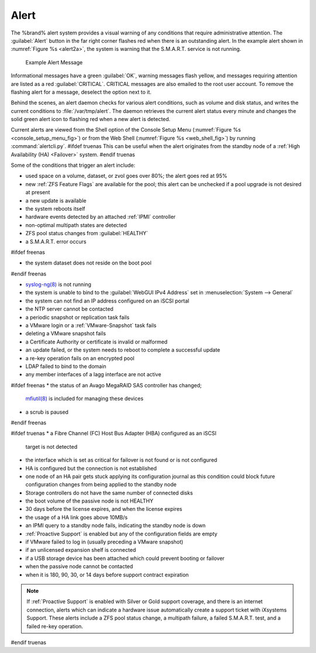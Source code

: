 .. index:: Alert

.. _Alert:

Alert
-----

The %brand% alert system provides a visual warning of any
conditions that require administrative attention. The
:guilabel:`Alert` button in the far right corner flashes red when
there is an outstanding alert. In the example alert shown in
:numref:`Figure %s <alert2a>`,
the system is warning that the S.M.A.R.T. service is not running.


.. _alert2a:

.. figure:: images/alert2a.png

   Example Alert Message


Informational messages have a green :guilabel:`OK`, warning messages
flash yellow, and messages requiring attention are listed as a red
:guilabel:`CRITICAL`. CRITICAL messages are also emailed to the root
user account. To remove the flashing alert for a message, deselect the
option next to it.

Behind the scenes, an alert daemon checks for various alert
conditions, such as volume and disk status, and writes the current
conditions to :file:`/var/tmp/alert`. The daemon retrieves the current
alert status every minute and changes the solid green alert icon to
flashing red when a new alert is detected.

Current alerts are viewed from the Shell option of the Console
Setup Menu
(:numref:`Figure %s <console_setup_menu_fig>`)
or from the Web Shell
(:numref:`Figure %s <web_shell_fig>`)
by running :command:`alertcli.py`.
#ifdef truenas
This can be useful when the alert originates from the standby node of
a :ref:`High Availability (HA) <Failover>` system.
#endif truenas

Some of the conditions that trigger an alert include:

* used space on a volume, dataset, or zvol goes over 80%; the alert
  goes red at 95%

* new :ref:`ZFS Feature Flags` are available for the pool; this alert
  can be unchecked if a pool upgrade is not desired at present

* a new update is available

* the system reboots itself

* hardware events detected by an attached :ref:`IPMI` controller

* non-optimal multipath states are detected

* ZFS pool status changes from :guilabel:`HEALTHY`

* a S.M.A.R.T. error occurs

#ifdef freenas

* the system dataset does not reside on the boot pool

#endif freenas

* `syslog-ng(8) <https://www.freebsd.org/cgi/man.cgi?query=syslog-ng>`__
  is not running

* the system is unable to bind to the :guilabel:`WebGUI IPv4 Address`
  set in
  :menuselection:`System --> General`

* the system can not find an IP address configured on an iSCSI portal

* the NTP server cannot be contacted

* a periodic snapshot or replication task fails

* a VMware login or a :ref:`VMware-Snapshot` task fails

* deleting a VMware snapshot fails

* a Certificate Authority or certificate is invalid or malformed

* an update failed, or the system needs to reboot to complete a
  successful update

* a re-key operation fails on an encrypted pool

* LDAP failed to bind to the domain

* any member interfaces of a lagg interface are not active

#ifdef freenas
* the status of an Avago MegaRAID SAS controller has changed;
  `mfiutil(8) <https://www.freebsd.org/cgi/man.cgi?query=mfiutil>`__
  is included for managing these devices

* a scrub is paused
#endif freenas

#ifdef truenas
* a Fibre Channel (FC) Host Bus Adapter (HBA) configured as an iSCSI
  target is not detected

* the interface which is set as critical for failover is not found
  or is not configured

* HA is configured but the connection is not established

* one node of an HA pair gets stuck applying its configuration journal
  as this condition could block future configuration changes from
  being applied to the standby node

* Storage controllers do not have the same number of connected disks

* the boot volume of the passive node is not HEALTHY

* 30 days before the license expires, and when the license expires

* the usage of a HA link goes above 10MB/s

* an IPMI query to a standby node fails, indicating the standby node
  is down

* :ref:`Proactive Support` is enabled but any of the configuration
  fields are empty

* if VMware failed to log in (usually preceding a VMware snapshot)

* if an unlicensed expansion shelf is connected

* if a USB storage device has been attached which could prevent
  booting or failover

* when the passive node cannot be contacted

* when it is 180, 90, 30, or 14 days before support contract
  expiration

.. note:: If :ref:`Proactive Support` is enabled with Silver or Gold
   support coverage, and there is an internet connection, alerts which
   can indicate a hardware issue automatically create a support ticket
   with iXsystems Support. These alerts include a ZFS pool status
   change, a multipath failure, a failed S.M.A.R.T. test, and a failed
   re-key operation.
#endif truenas
